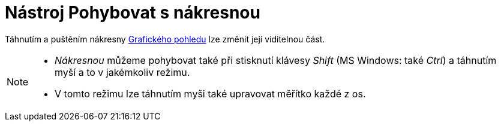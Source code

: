 = Nástroj Pohybovat s nákresnou
:page-en: tools/Move_Graphics_View_Tool
ifdef::env-github[:imagesdir: /cs/modules/ROOT/assets/images]

Táhnutím a puštěním nákresny xref:/Grafický_pohled.adoc[Grafického pohledu] lze změnit její viditelnou část.

[NOTE]
====

* _Nákresnou_ můžeme pohybovat také při stisknutí klávesy _Shift_ (MS Windows: také _Ctrl_) a táhnutím myší a to v
jakémkoliv režimu.
* V tomto režimu lze táhnutím myši také upravovat měřítko každé z os.

====
